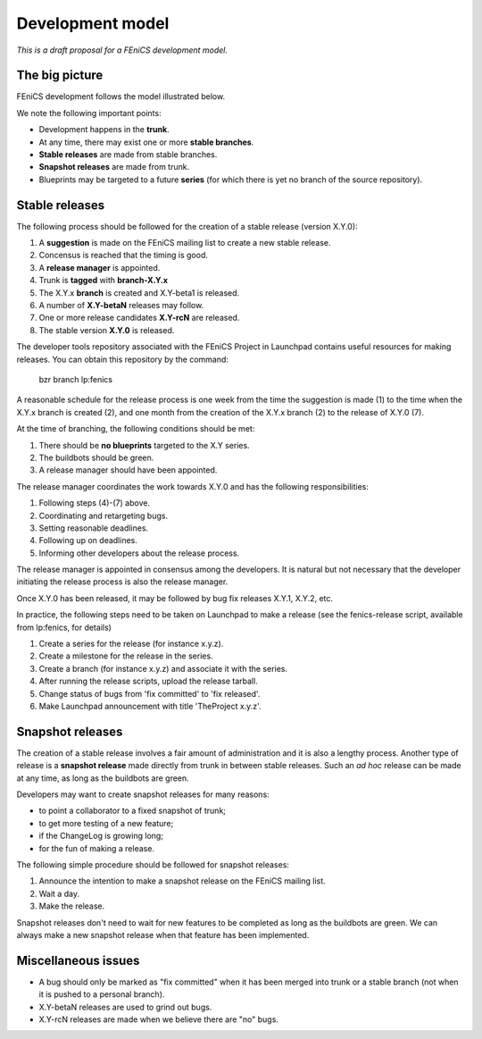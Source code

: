 .. _development_model:

#################
Development model
#################

*This is a draft proposal for a FEniCS development model.*

***************
The big picture
***************

FEniCS development follows the model illustrated below.

.. image:: images/development_model.png
    :align: center

We note the following important points:

* Development happens in the **trunk**.
* At any time, there may exist one or more **stable branches**.
* **Stable releases** are made from stable branches.
* **Snapshot releases** are made from trunk.
* Blueprints may be targeted to a future **series** (for which there
  is yet no branch of the source repository).

***************
Stable releases
***************

The following process should be followed for the creation of a stable
release (version X.Y.0):

1. A **suggestion** is made on the FEniCS mailing list to create a new
   stable release.
2. Concensus is reached that the timing is good.
3. A **release manager** is appointed.
4. Trunk is **tagged** with **branch-X.Y.x**
5. The X.Y.x **branch** is created and X.Y-beta1 is released.
6. A number of **X.Y-betaN** releases may follow.
7. One or more release candidates **X.Y-rcN** are released.
8. The stable version **X.Y.0** is released.

The developer tools repository associated with the FEniCS Project in
Launchpad contains useful resources for making releases. You can
obtain this repository by the command:

    bzr branch lp:fenics

A reasonable schedule for the release process is one week from the
time the suggestion is made (1) to the time when the X.Y.x branch is
created (2), and one month from the creation of the X.Y.x branch (2) to
the release of X.Y.0 (7).

At the time of branching, the following conditions should be met:

1. There should be **no blueprints** targeted to the X.Y series.
2. The buildbots should be green.
3. A release manager should have been appointed.

The release manager coordinates the work towards X.Y.0 and has the
following responsibilities:

1. Following steps (4)-(7) above.
2. Coordinating and retargeting bugs.
3. Setting reasonable deadlines.
4. Following up on deadlines.
5. Informing other developers about the release process.

The release manager is appointed in consensus among the developers. It
is natural but not necessary that the developer initiating the release
process is also the release manager.

Once X.Y.0 has been released, it may be followed by bug fix releases
X.Y.1, X.Y.2, etc.

In practice, the following steps need to be taken on Launchpad to make
a release (see the fenics-release script, available from lp:fenics, for
details)

1. Create a series for the release (for instance x.y.z).
2. Create a milestone for the release in the series.
3. Create a branch (for instance x.y.z) and associate it with the
   series.
4. After running the release scripts, upload the release tarball.
5. Change status of bugs from 'fix committed' to 'fix released'.
6. Make Launchpad announcement with title 'TheProject x.y.z'.

*****************
Snapshot releases
*****************

The creation of a stable release involves a fair amount of
administration and it is also a lengthy process. Another type of
release is a **snapshot release** made directly from trunk in between
stable releases. Such an *ad hoc* release can be made at any time, as
long as the buildbots are green.

Developers may want to create snapshot releases for many reasons:

* to point a collaborator to a fixed snapshot of trunk;
* to get more testing of a new feature;
* if the ChangeLog is growing long;
* for the fun of making a release.

The following simple procedure should be followed for snapshot
releases:

1. Announce the intention to make a snapshot release on the FEniCS mailing list.
2. Wait a day.
3. Make the release.

Snapshot releases don't need to wait for new features to be completed
as long as the buildbots are green. We can always make a new snapshot
release when that feature has been implemented.

********************
Miscellaneous issues
********************

* A bug should only be marked as "fix committed" when it has been
  merged into trunk or a stable branch (not when it is pushed to a
  personal branch).
* X.Y-betaN releases are used to grind out bugs.
* X.Y-rcN releases are made when we believe there are "no" bugs.


